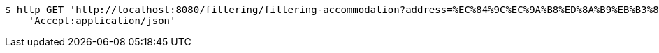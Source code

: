 [source,bash]
----
$ http GET 'http://localhost:8080/filtering/filtering-accommodation?address=%EC%84%9C%EC%9A%B8%ED%8A%B9%EB%B3%84%EC%8B%9C+%EC%A4%91%EA%B5%AC&checkIn=2022-11-15+16%3A00%3A00&checkOut=2022-11-18+11%3A00%3A00&petCategory=Dog&weight=4.9&sortCategory=%ED%8F%89%EC%A0%90%EC%88%9C&page=3' \
    'Accept:application/json'
----